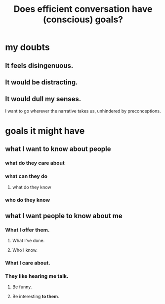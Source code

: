 :PROPERTIES:
:ID:       35e62792-6cce-404a-807f-c0e74c8b41da
:END:
#+title: Does efficient conversation have (conscious) goals?
* my doubts
** It feels disingenuous.
** It would be distracting.
** It would dull my senses.
   I want to go wherever the narrative takes us,
   unhindered by preconceptions.
* goals it might have
** what I want to know about people
*** what do they care about
*** what can they do
**** what do they know
*** who do they know
** what I want people to know about me
*** What I offer them.
**** What I've done.
**** Who I know.
*** What I care about.
*** They like hearing me talk.
**** Be funny.
**** Be interesting *to them*.
